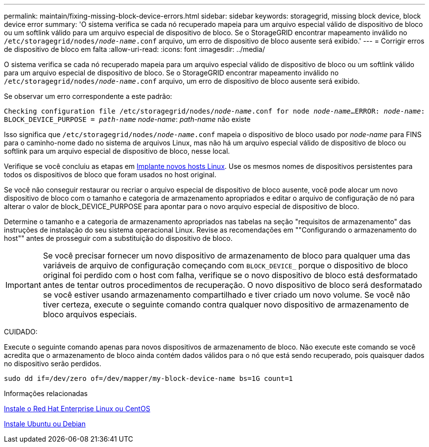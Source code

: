 ---
permalink: maintain/fixing-missing-block-device-errors.html 
sidebar: sidebar 
keywords: storagegrid, missing block device, block device error 
summary: 'O sistema verifica se cada nó recuperado mapeia para um arquivo especial válido de dispositivo de bloco ou um softlink válido para um arquivo especial de dispositivo de bloco. Se o StorageGRID encontrar mapeamento inválido no `/etc/storagegrid/nodes/_node-name_.conf` arquivo, um erro de dispositivo de bloco ausente será exibido.' 
---
= Corrigir erros de dispositivo de bloco em falta
:allow-uri-read: 
:icons: font
:imagesdir: ../media/


[role="lead"]
O sistema verifica se cada nó recuperado mapeia para um arquivo especial válido de dispositivo de bloco ou um softlink válido para um arquivo especial de dispositivo de bloco. Se o StorageGRID encontrar mapeamento inválido no `/etc/storagegrid/nodes/_node-name_.conf` arquivo, um erro de dispositivo de bloco ausente será exibido.

Se observar um erro correspondente a este padrão:

`Checking configuration file /etc/storagegrid/nodes/_node-name_.conf for node _node-name_...`
`ERROR: _node-name_: BLOCK_DEVICE_PURPOSE = _path-name_` _node-name_: _path-name_ não existe

Isso significa que `/etc/storagegrid/nodes/_node-name_.conf` mapeia o dispositivo de bloco usado por _node-name_ para FINS para o caminho-nome dado no sistema de arquivos Linux, mas não há um arquivo especial válido de dispositivo de bloco ou softlink para um arquivo especial de dispositivo de bloco, nesse local.

Verifique se você concluiu as etapas em xref:deploying-new-linux-hosts.adoc[Implante novos hosts Linux]. Use os mesmos nomes de dispositivos persistentes para todos os dispositivos de bloco que foram usados no host original.

Se você não conseguir restaurar ou recriar o arquivo especial de dispositivo de bloco ausente, você pode alocar um novo dispositivo de bloco com o tamanho e categoria de armazenamento apropriados e editar o arquivo de configuração de nó para alterar o valor de block_DEVICE_PURPOSE para apontar para o novo arquivo especial de dispositivo de bloco.

Determine o tamanho e a categoria de armazenamento apropriados nas tabelas na seção "requisitos de armazenamento" das instruções de instalação do seu sistema operacional Linux. Revise as recomendações em ""Configurando o armazenamento do host"" antes de prosseguir com a substituição do dispositivo de bloco.


IMPORTANT: Se você precisar fornecer um novo dispositivo de armazenamento de bloco para qualquer uma das variáveis de arquivo de configuração começando com `BLOCK_DEVICE_` porque o dispositivo de bloco original foi perdido com o host com falha, verifique se o novo dispositivo de bloco está desformatado antes de tentar outros procedimentos de recuperação. O novo dispositivo de bloco será desformatado se você estiver usando armazenamento compartilhado e tiver criado um novo volume. Se você não tiver certeza, execute o seguinte comando contra qualquer novo dispositivo de armazenamento de bloco arquivos especiais.

CUIDADO:

Execute o seguinte comando apenas para novos dispositivos de armazenamento de bloco. Não execute este comando se você acredita que o armazenamento de bloco ainda contém dados válidos para o nó que está sendo recuperado, pois quaisquer dados no dispositivo serão perdidos.

[listing]
----
sudo dd if=/dev/zero of=/dev/mapper/my-block-device-name bs=1G count=1
----
.Informações relacionadas
xref:../rhel/index.adoc[Instale o Red Hat Enterprise Linux ou CentOS]

xref:../ubuntu/index.adoc[Instale Ubuntu ou Debian]
